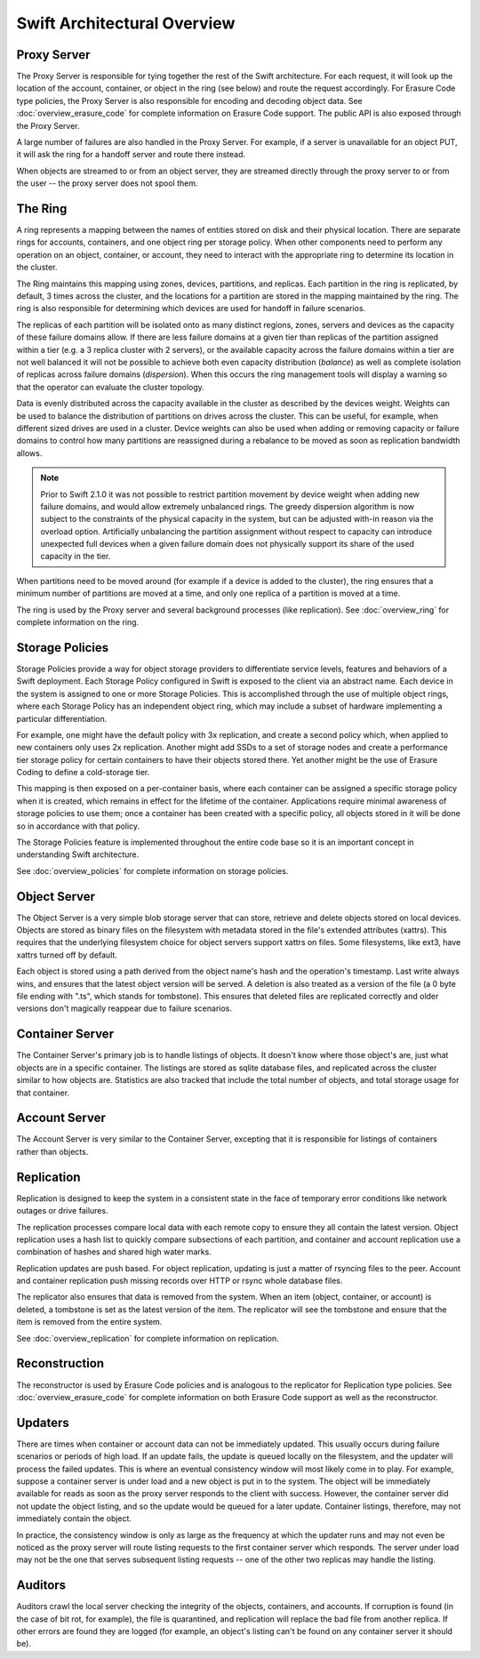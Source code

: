 ============================
Swift Architectural Overview
============================

------------
Proxy Server
------------

The Proxy Server is responsible for tying together the rest of the Swift
architecture. For each request, it will look up the location of the account,
container, or object in the ring (see below) and route the request accordingly.
For Erasure Code type policies, the Proxy Server is also responsible for
encoding and decoding object data.  See :doc:`overview_erasure_code` for
complete information on Erasure Code support.  The public API is also exposed
through the Proxy Server.

A large number of failures are also handled in the Proxy Server. For
example, if a server is unavailable for an object PUT, it will ask the
ring for a handoff server and route there instead.

When objects are streamed to or from an object server, they are streamed
directly through the proxy server to or from the user -- the proxy server
does not spool them.

--------
The Ring
--------

A ring represents a mapping between the names of entities stored on disk and
their physical location. There are separate rings for accounts, containers, and
one object ring per storage policy. When other components need to perform any
operation on an object, container, or account, they need to interact with the
appropriate ring to determine its location in the cluster.

The Ring maintains this mapping using zones, devices, partitions, and replicas.
Each partition in the ring is replicated, by default, 3 times across the
cluster, and the locations for a partition are stored in the mapping maintained
by the ring. The ring is also responsible for determining which devices are
used for handoff in failure scenarios.

The replicas of each partition will be isolated onto as many distinct regions,
zones, servers and devices as the capacity of these failure domains allow.  If
there are less failure domains at a given tier than replicas of the partition
assigned within a tier (e.g. a 3 replica cluster with 2 servers), or the
available capacity across the failure domains within a tier are not well
balanced it will not be possible to achieve both even capacity distribution
(`balance`) as well as complete isolation of replicas across failure domains
(`dispersion`).  When this occurs the ring management tools will display a
warning so that the operator can evaluate the cluster topology.

Data is evenly distributed across the capacity available in the cluster as
described by the devices weight.  Weights can be used to balance the
distribution of partitions on drives across the cluster. This can be useful,
for example, when different sized drives are used in a cluster.  Device
weights can also be used when adding or removing capacity or failure domains
to control how many partitions are reassigned during a rebalance to be moved
as soon as replication bandwidth allows.

.. note::
    Prior to Swift 2.1.0 it was not possible to restrict partition movement by
    device weight when adding new failure domains, and would allow extremely
    unbalanced rings.  The greedy dispersion algorithm is now subject to the
    constraints of the physical capacity in the system, but can be adjusted
    with-in reason via the overload option.  Artificially unbalancing the
    partition assignment without respect to capacity can introduce unexpected
    full devices when a given failure domain does not physically support its
    share of the used capacity in the tier.

When partitions need to be moved around (for example if a device is added to
the cluster), the ring ensures that a minimum number of partitions are moved
at a time, and only one replica of a partition is moved at a time.

The ring is used by the Proxy server and several background processes
(like replication). See :doc:`overview_ring` for complete information on the
ring.

----------------
Storage Policies
----------------

Storage Policies provide a way for object storage providers to differentiate
service levels, features and behaviors of a Swift deployment.  Each Storage
Policy configured in Swift is exposed to the client via an abstract name.
Each device in the system is assigned to one or more Storage Policies.  This
is accomplished through the use of multiple object rings, where each Storage
Policy has an independent object ring, which may include a subset of hardware
implementing a particular differentiation.

For example, one might have the default policy with 3x replication, and create
a second policy which, when applied to new containers only uses 2x replication.
Another might add SSDs to a set of storage nodes and create a performance tier
storage policy for certain containers to have their objects stored there.  Yet
another might be the use of Erasure Coding to define a cold-storage tier.

This mapping is then exposed on a per-container basis, where each container
can be assigned a specific storage policy when it is created, which remains in
effect for the lifetime of the container.  Applications require minimal
awareness of storage policies to use them; once a container has been created
with a specific policy, all objects stored in it will be done so in accordance
with that policy.

The Storage Policies feature is implemented throughout the entire code base so
it is an important concept in understanding Swift architecture.

See :doc:`overview_policies` for complete information on storage policies.

-------------
Object Server
-------------

The Object Server is a very simple blob storage server that can store,
retrieve and delete objects stored on local devices. Objects are stored
as binary files on the filesystem with metadata stored in the file's
extended attributes (xattrs). This requires that the underlying filesystem
choice for object servers support xattrs on files. Some filesystems,
like ext3, have xattrs turned off by default.

Each object is stored using a path derived from the object name's hash and
the operation's timestamp. Last write always wins, and ensures that the
latest object version will be served. A deletion is also treated as a
version of the file (a 0 byte file ending with ".ts", which stands for
tombstone). This ensures that deleted files are replicated correctly and
older versions don't magically reappear due to failure scenarios.

----------------
Container Server
----------------

The Container Server's primary job is to handle listings of objects. It
doesn't know where those object's are, just what objects are in a specific
container. The listings are stored as sqlite database files, and replicated
across the cluster similar to how objects are. Statistics are also tracked
that include the total number of objects, and total storage usage for that
container.

--------------
Account Server
--------------

The Account Server is very similar to the Container Server, excepting that
it is responsible for listings of containers rather than objects.

-----------
Replication
-----------

Replication is designed to keep the system in a consistent state in the face
of temporary error conditions like network outages or drive failures.

The replication processes compare local data with each remote copy to ensure
they all contain the latest version. Object replication uses a hash list to
quickly compare subsections of each partition, and container and account
replication use a combination of hashes and shared high water marks.

Replication updates are push based. For object replication, updating is
just a matter of rsyncing files to the peer. Account and container
replication push missing records over HTTP or rsync whole database files.

The replicator also ensures that data is removed from the system. When an
item (object, container, or account) is deleted, a tombstone is set as the
latest version of the item. The replicator will see the tombstone and ensure
that the item is removed from the entire system.

See :doc:`overview_replication` for complete information on replication.

--------------
Reconstruction
--------------

The reconstructor is used by Erasure Code policies and is analogous to the
replicator for Replication type policies.  See :doc:`overview_erasure_code`
for complete information on both Erasure Code support as well as the
reconstructor.

--------
Updaters
--------

There are times when container or account data can not be immediately
updated. This usually occurs during failure scenarios or periods of high
load. If an update fails, the update is queued locally on the filesystem,
and the updater will process the failed updates. This is where an eventual
consistency window will most likely come in to play. For example, suppose a
container server is under load and a new object is put in to the system. The
object will be immediately available for reads as soon as the proxy server
responds to the client with success. However, the container server did not
update the object listing, and so the update would be queued for a later
update. Container listings, therefore, may not immediately contain the object.

In practice, the consistency window is only as large as the frequency at
which the updater runs and may not even be noticed as the proxy server will
route listing requests to the first container server which responds. The
server under load may not be the one that serves subsequent listing
requests -- one of the other two replicas may handle the listing.

--------
Auditors
--------

Auditors crawl the local server checking the integrity of the objects,
containers, and accounts. If corruption is found (in the case of bit rot,
for example), the file is quarantined, and replication will replace the bad
file from another replica. If other errors are found they are logged (for
example, an object's listing can't be found on any container server it
should be).
